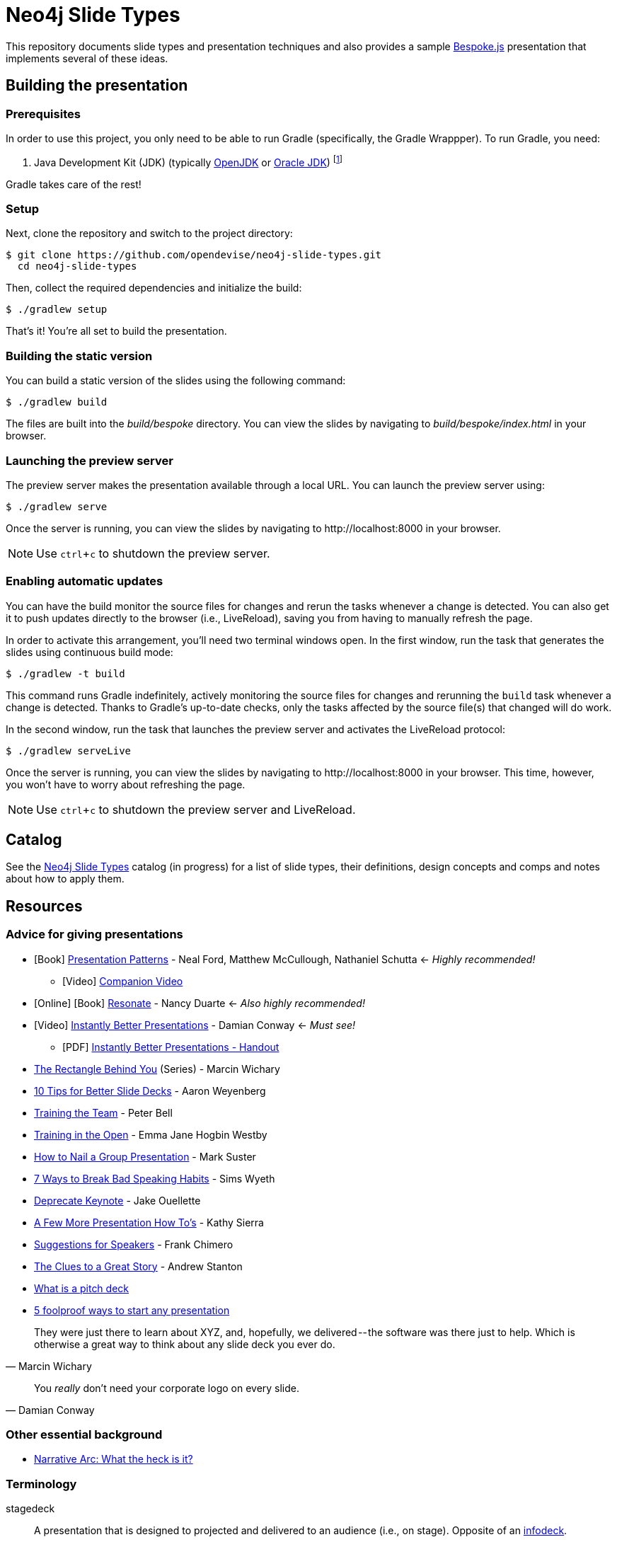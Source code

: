 = Neo4j Slide Types
ifndef::env-github[:icons: font]
ifdef::env-github[:outfilesuffix: .adoc]
:experimental:

This repository documents slide types and presentation techniques and also provides a sample http://markdalgleish.com/projects/bespoke.js[Bespoke.js] presentation that implements several of these ideas.

== Building the presentation

=== Prerequisites

In order to use this project, you only need to be able to run Gradle (specifically, the Gradle Wrappper).
To run Gradle, you need:

. Java Development Kit (JDK) (typically http://openjdk.java.net/install[OpenJDK] or http://www.oracle.com/technetwork/java/javase/downloads/index.html[Oracle JDK]) footnote:[We strongly recommend using http://www.jenv.be[jenv] to manage the JDK.]

Gradle takes care of the rest!

=== Setup

Next, clone the repository and switch to the project directory:

 $ git clone https://github.com/opendevise/neo4j-slide-types.git
   cd neo4j-slide-types

Then, collect the required dependencies and initialize the build:

 $ ./gradlew setup

That's it!
You're all set to build the presentation.

=== Building the static version

You can build a static version of the slides using the following command:

 $ ./gradlew build

The files are built into the _build/bespoke_ directory.
You can view the slides by navigating to _build/bespoke/index.html_ in your browser.

=== Launching the preview server

The preview server makes the presentation available through a local URL.
You can launch the preview server using:

 $ ./gradlew serve

Once the server is running, you can view the slides by navigating to \http://localhost:8000 in your browser.

NOTE: Use kbd:[ctrl+c] to shutdown the preview server.

=== Enabling automatic updates

You can have the build monitor the source files for changes and rerun the tasks whenever a change is detected.
You can also get it to push updates directly to the browser (i.e., LiveReload), saving you from having to manually refresh the page.

In order to activate this arrangement, you'll need two terminal windows open.
In the first window, run the task that generates the slides using continuous build mode:

 $ ./gradlew -t build

This command runs Gradle indefinitely, actively monitoring the source files for changes and rerunning the `build` task whenever a change is detected.
Thanks to Gradle's up-to-date checks, only the tasks affected by the source file(s) that changed will do work.

In the second window, run the task that launches the preview server and activates the LiveReload protocol:

 $ ./gradlew serveLive

Once the server is running, you can view the slides by navigating to \http://localhost:8000 in your browser.
This time, however, you won't have to worry about refreshing the page.

NOTE: Use kbd:[ctrl+c] to shutdown the preview server and LiveReload.

== Catalog

See the <<docs/slide-types#,Neo4j Slide Types>> catalog (in progress) for a list of slide types, their definitions, design concepts and comps and notes about how to apply them.

== Resources

=== Advice for giving presentations

* icon:book[role=black,alt=Book] http://presentationpatterns.com[Presentation Patterns] - Neal Ford, Matthew McCullough, Nathaniel Schutta <- [.green]_Highly recommended!_
  - icon:video-camera[role=black,alt=Video] http://shop.oreilly.com/product/0636920049906.do?code=authd[Companion Video]
* icon:globe[role=blue,alt=Online] icon:book[role=black,alt=Book] http://resonate.duarte.com[Resonate] - Nancy Duarte <- [green]_Also highly recommended!_
* icon:youtube-play[role=red,alt=Video] https://www.youtube.com/watch?v=W_i_DrWic88[Instantly Better Presentations] - Damian Conway <- [blue]_Must see!_
   - icon:file-pdf-o[role=red,alt=PDF] http://damian.conway.org/IBP.pdf[Instantly Better Presentations - Handout]
* https://medium.com/the-rectangle-behind-you/the-rectangle-behind-you-103179fcfc32[The Rectangle Behind You] (Series) - Marcin Wichary
* http://blog.ted.com/10-tips-for-better-slide-decks[10 Tips for Better Slide Decks] - Aaron Weyenberg
* https://www.youtube.com/watch?v=YHierHqxOT0[Training the Team] - Peter Bell
* http://trainingintheopen.com/speaker-training[Training in the Open] - Emma Jane Hogbin Westby
* http://www.bothsidesofthetable.com/2013/10/20/how-to-nail-a-presentation-to-a-crowd[How to Nail a Group Presentation] - Mark Suster
* http://www.inc.com/sims-wyeth/7-ways-to-break-bad-public-speaking-habits.html[7 Ways to Break Bad Speaking Habits] - Sims Wyeth
* https://medium.com/@jakeout/deprecate-keynote-78f0f09424dd[Deprecate Keynote] - Jake Ouellette
* http://headrush.typepad.com/creating_passionate_users/2006/07/a_few_more_pres.html[A Few More Presentation How To's] - Kathy Sierra
* http://frankchimero.com/writing/suggestions-for-speakers[Suggestions for Speakers] - Frank Chimero
* http://www.ted.com/talks/andrew_stanton_the_clues_to_a_great_story[The Clues to a Great Story] - Andrew Stanton
* https://pitchdeck.improvepresentation.com/what-is-a-pitch-deck[What is a pitch deck]
* http://www.inc.com/geoffrey-james/5-foolproof-ways-to-start-any-presentation.html[5 foolproof ways to start any presentation]

"They were just there to learn about XYZ, and, hopefully, we delivered -- the software was there just to help.
Which is otherwise a great way to think about any slide deck you ever do."
-- Marcin Wichary

"You _really_ don't need your corporate logo on every slide."
-- Damian Conway

=== Other essential background

* http://robbgrindstaff.com/2012/03/narrative-arc-what-the-heck-is-it/[Narrative Arc: What the heck is it?]

=== Terminology

stagedeck:: A presentation that is designed to projected and delivered to an audience (i.e., on stage).
Opposite of an http://presentationpatterns.com/glossary/#infodeck[infodeck].

See the http://presentationpatterns.com/glossary/[Presentation Patterns glossary] for other defined terminology.

=== Reference presentations

The following presentations are either good examples or exhibit bright spots.

* https://speakerdeck.com/pedronauck/reactjs-keep-simple-everything-can-be-a-component[ReactJS: Keep Simple. Everything can be a component] - Pedro Nauck
* http://www.slideshare.net/khalvorson/content-strategy-for-everything[Content Strategy for Everything] - Kristina Halvorson
* https://speakerdeck.com/vanstee/raft-consensus-for-rubyists[Raft: Consensus for Rubyists] - Patrick Van Stee (for its node diagrams)
* https://vimeo.com/108328246[Good Is The Enemy Of Great] (http://www.aresluna.org/the-rectangle-behind-you/good-perfect-talk/#2[slides])
* https://speakerdeck.com/kouphax (nice styling)
* http://www.slideshare.net/jboner
* https://www.youtube.com/watch?v=D85NqSrpzew[How to write well, instantly, every time] - Scott Berkun; has both interesting techniques and just a great talk about producing content

=== Photo archives

* http://unspash.com
* https://pixabay.com
* http://finda.photo
* https://www.flickr.com/photos/usinterior/favorites
* https://www.flickr.com/groups/rnmpco/pool/
* http://mypubliclands.tumblr.com/
* https://www.flickr.com/photos/mypubliclands

=== Design tools and tips

* http://app.programmingfonts.org[Programming Fonts Tester]
* https://coolors.co[Color schemes generator (roulette wheel)]
* https://www.google.com/design/spec/style/color.html#color-color-palette[Material design colors]
* http://thenewcode.com/443/Making-Comic-Book-Speech-Bubbles-with-SVG[Making Comic Book Speech Bubbles with SVG]
